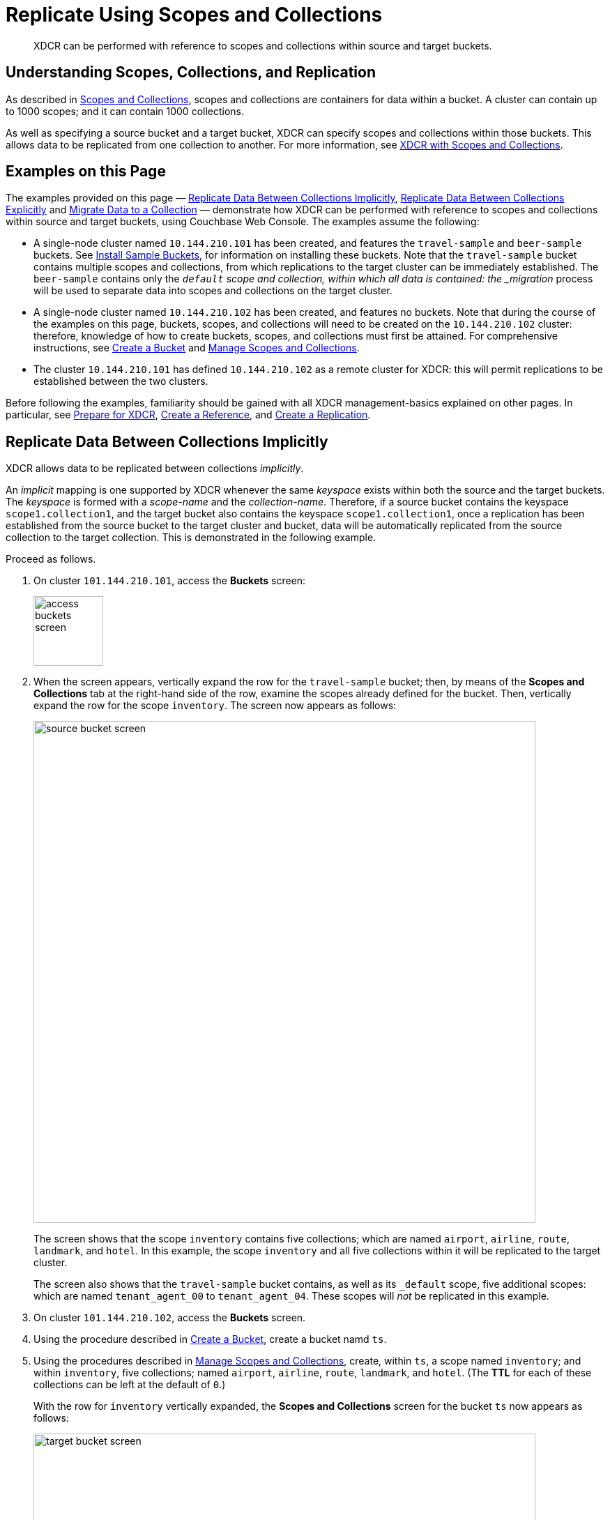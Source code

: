 = Replicate Using Scopes and Collections

[abstract]
XDCR can be performed with reference to scopes and collections within source and target buckets.

[#understanding-scopes-collections-and-replication]
== Understanding Scopes, Collections, and Replication

As described in xref:learn:data/scopes-and-collections.adoc[Scopes and Collections], scopes and collections are containers for data within a bucket.
A cluster can contain up to 1000 scopes; and it can contain 1000 collections.

As well as specifying a source bucket and a target bucket, XDCR can specify scopes and collections within those buckets.
This allows data to be replicated from one collection to another.
For more information, see xref:learn:clusters-and-availability/xdcr-overview.adoc#xdcr-with-scopes-and-collections[XDCR with Scopes and Collections].

[#examples-on-this-page]
== Examples on this Page

The examples provided on this page &#8212; xref:manage:manage-xdcr/replicate-using-scopes-andcollections.adoc#replicate-data-between-collections-implicitly[Replicate Data Between Collections Implicitly], xref:manage:manage-xdcr/replicate-using-scopes-and-collections.adoc#replicate-data-between-collections-explicitly[Replicate Data Between Collections Explicitly] and xref:manage:manage-xdcr/replicate-using-scopes-and-collections.adoc#migrate-data-to-a-collection[Migrate Data to a Collection]
&#8212; demonstrate how XDCR can be performed with reference to scopes and collections within source and target buckets, using Couchbase Web Console.
The examples assume the following:

* A single-node cluster named `10.144.210.101` has been created, and features the `travel-sample` and `beer-sample` buckets.
See xref:manage:manage-settings/install-sample-buckets.adoc[Install Sample Buckets], for information on installing these buckets.
Note that the `travel-sample` bucket contains multiple scopes and collections, from which replications to the target cluster can be immediately established.
The `beer-sample` contains only the `_default` scope and collection, within which all data is contained: the _migration_ process will be used to separate data into scopes and collections on the target cluster.

* A single-node cluster named `10.144.210.102` has been created, and features no buckets.
Note that during the course of the examples on this page, buckets, scopes, and collections will need to be created on the `10.144.210.102` cluster: therefore, knowledge of how to create buckets, scopes, and collections must first be attained.
For comprehensive instructions, see xref:manage:manage-buckets/create-bucket.adoc[Create a Bucket] and xref:manage:manage-scopes-and-collections/manage-scopes-and-collections.adoc[Manage Scopes and Collections].

* The cluster `10.144.210.101` has defined `10.144.210.102` as a remote cluster for XDCR: this will permit replications to be established between the two clusters.

Before following the examples, familiarity should be gained with all XDCR management-basics explained on other pages. In particular, see xref:manage:manage-xdcr/prepare-for-xdcr.adoc[Prepare for XDCR], xref:manage:manage-xdcr/create-xdcr-reference.adoc[Create a Reference], and xref:manage:manage-xdcr/create-xdcr-replication.adoc[Create a Replication].

[#replicate-data-between-collections-implicitly]
== Replicate Data Between Collections Implicitly

XDCR allows data to be replicated between collections _implicitly_.

An _implicit_ mapping is one supported by XDCR whenever the same _keyspace_ exists within both the source and the target buckets.
The _keyspace_ is formed with a _scope-name_ and the _collection-name_.
Therefore, if a source bucket contains the keyspace `scope1.collection1`, and the target bucket also contains the keyspace `scope1.collection1`, once a replication has been established from the source bucket to the target cluster and bucket, data will be automatically replicated from the source collection to the target collection.
This is demonstrated in the following example.

Proceed as follows.

. On cluster `101.144.210.101`, access the *Buckets* screen:
+
image::manage-xdcr/access-buckets-screen.png[,100,align=left]

. When the screen appears, vertically expand the row for the `travel-sample` bucket; then, by means of the *Scopes and Collections* tab at the right-hand side of the row, examine the scopes already defined for the bucket.
Then, vertically expand the row for the scope `inventory`.
The screen now appears as follows:
+
image::manage-xdcr/source-bucket-screen.png[,720,align=left]
+
The screen shows that the scope `inventory` contains five collections; which are named `airport`, `airline`, `route`, `landmark`, and `hotel`.
In this example, the scope `inventory` and all five collections within it will be replicated to the target cluster.
+
The screen also shows that the `travel-sample` bucket contains, as well as its `&#95;default` scope, five additional scopes: which are named `tenant_agent_00` to `tenant_agent_04`.
These scopes will _not_ be replicated in this example.

. On cluster `101.144.210.102`, access the *Buckets* screen.

. Using the procedure described in xref:manage:manage-buckets/create-bucket.adoc[Create a Bucket], create a bucket namd `ts`.

. Using the procedures described in xref:manage:manage-scopes-and-collections/manage-scopes-and-collections.adoc[Manage Scopes and Collections], create, within `ts`, a scope named `inventory`; and within `inventory`, five collections; named `airport`, `airline`, `route`, `landmark`, and `hotel`.
(The *TTL* for each of these collections can be left at the default of `0`.)
+
With the row for `inventory` vertically expanded, the *Scopes and Collections* screen for the bucket `ts` now appears as follows:
+
image::manage-xdcr/target-bucket-screen.png[,720,align=left]
+
This indicates that the scope and collections have been successfully created, and contain no data.
The keyspaces thus formed &#8212; _inventory.airline_, _inventory.airport_, etc &#8212; are identical to ones that already exist on the source cluster, `10.144.210.101`.
The `&#95;default` scope for `ts` is also displayed.
Note that the other scopes on the target cluster &#8212; named `tenant_agent_00` to `tenant_agent_03` &#8212; have _not_ been created here, and will not be used for replication in the current example.

. On cluster `101.144.210.101`, access the *XDCR Replications* screen.
+
image::manage-xdcr/access-xdcr-screen.png[,100,align=left]
+
Currently, this has a remote reference to cluster `101.144.210.102` defined; but no replications have yet been defined.

. Left-click on the *ADD REPLICATION* button, at the upper right, to begin the process of defining a replication.

. When the *XDCR Add Replication* screen is displayed, use the fields in the upper part of the screen to specify a replication from the bucket `travel-sample` to the bucket `ts`, on cluster `101.144.210.102`.
The fields now appear as follows;
+
image::manage-xdcr/xdcr-replicate-to-102.png[,640,align=left]

. Save the replication, by left-clicking on the *Save Replication* button.
+
image::manage-xdcr/saveReplicationButton.png[,140,align=Left]
+
The replication is now started.

. Examine the *XDCR Replications* screen.
+
image::manage-xdcr/outgoingReplicationImplicit.png[,680,align=Left]
+
This confirms that replication is underway.

. On cluster `10.144.210.102`, access the *Buckets* screen; and access the *Scopes and Collections* screen for the bucket `ts`.
By successively left-clicking, open the row for `ts`, for the scope `inventory`; and then left-click on the *Documents* tab for any of the five collections previously created &#8212; for example, `airline`.
The *Documents* screen appears as follows:
+
image::manage-xdcr/targetCollectionAfterImplicit.png[,680,align=Left]
+
The presence of these documents verifies that replication has occurred from `travel-sample` on the source, to `ts` on the target; with replication occurring according to the implicit mappings discovered by XDCR.
Note that those scopes within `travel-sample` that did _not_ have an implicit mapping created have not been replicated.

[#replicate-data-between-collections-explicitly]
== Replicate Data Between Collections Explicitly

An _explicit_ mapping between collections is one established by an administrator, so as to allow replication to occur between different keyspaces.
This is demonstrated in the following example; which assumes, as its starting point, that the previous example, xref:manage:manage-xdcr/replicate-using-scopes-and-collections.adoc#replicate-data-between-collections-implicitly[Replicate Data Between Collections Implicitly], has been completed, and the resulting state has not been modified.

Proceed as follows:

. On cluster `10.144.210.102`, access the *Scopes & Collections* screen for the bucket `ts`.
Left-click on the *Add Collection* tab, at the left-hand side of the row for the `inventory` scope:
+
image:manage-xdcr/add-collection-tab.png[,120,align=left]
+
When the *Add Collection* dialog appears, specify the name `MyAirport`, and leave TTL at `0`:
+
image:manage-xdcr/add-collection-dialog.png[,240,align=left]
+
Left-click on the *Save* button.
The *Scopes & Collections* screen now confirms that the collection `MyAirport` has been added to the scope `inventory`:
+
image:manage-xdcr/scope-with-new-collection.png[,720,align=left]

. On cluster `10.144.210.101`, access the *XDCR Replications* screen.
Currently, a remote reference to `10.144.210.102` is defined; and a single replication exists.

. Delete the existing replication: this is because we now intend to create another replication to the same bucket, `ts`; and XDCR only permits one replication to be defined, for a given target-bucket.
+
Vertically expand the row for the existing replication, by left-clicking.
Then, left-click on the *Delete* button, and confirm deletion of the replication:
+
image:manage-xdcr/confirm-deletion-of-replication.png[,220,align=left]

. Left-click on the *ADD REPLICATION* button, at the upper right of the screen, to begin creating a new replication.
When the *XDCR Add Replication* screen is displayed, in the *Replicate From Bucket* field, specify `travel-sample`; in the *Remote Bucket* field, specify `ts`; and in the *Remote Cluster* field, specify `10.144.210.102`.

. Left-click on the *Specify Scopes, Collections, and Mappings* toggle:
+
image::manage-xdcr/xdcr-collections-mapping-toggle.png[,260,align=left]
+
This expands the panel, as follows:
+
image::manage-xdcr/xdcr-collections-mapping-panel.png[,720,align=left]
+
The principal element is a list of scopes that are defined within the specified source bucket, `ts`.
Note that a *filter scopes* field is provided; which permits strings to be entered, such that only those scopes whose names include matches to the strings are displayed in the list.
+
Note the information that is displayed immediately above the list.
This relates to the presentation of scope-names, in the list's *scope* column.
Each scope-name is preceded by a checked checkbox; and is succeeded by the *>* symbol, after which is displayed a remote scope-name &#8212; which is by default assumed to be the name of the scope on the target system, to which replication will occur.
If this assumption is correct, the assumed name need not be modified.
However, if a remote scope to which replication is to occur has a different name from the one represented by default in the list, the remote-scope name must be changed: by left-clicking directly on the scope name, and editing as appropriate.
(Note that this requirement will also apply to the specification of collection-names, demonstrated in the next step of this procedure.)
+
In the list currently presented, five scopes appear: which are the `inventory` scope, and the scopes `tenant_agent_00` to `tenant_agent_03`.

. Left-click on the list-row for `inventory`.
The row expands, and appears as follows:
+
image::manage-xdcr/xdcr-scope-row-expansion.png[,720,align=left]
+
The expanded row displays a field whereby collections in the scope can be filtered, based on a string-match.
It also features a *check all* checkbox, which allows all collections to be checked and thereby included in the intended replication; and an *include future collections* checkbox, which, if checked, ensures that collections added to the scope in future will automatically themselves be included in the replication.

. Uncheck all collection checkboxes except the checkbox for `airline`.

. Access the remote-collection-name field for `airline`; and change the name of the remote collection from `airline` to `MyAirline`.

. Uncheck the checkboxes for the scopes `tenant_agent_00` to `tenant_agent_03`.
The rows for `ts` scopes now appear as follows:
+
image::manage-xdcr/xdcr-modified-remote-scope-name.png[,720,align=left]

. Observe the *Mapping Rules* panel, at the upper right of the screen:
+
image:manage-xdcr/mapping-rules.png[,220,align=left]
+
These rules are for informational purposes only: they are generated by the UI in conformance with the interactive selections that you make; and are used by the underlying processes that establish explicit mappings and due replications.
Note that you will make use of these rules, in JSON format, when establishing explicit mappings by means of the CLI or REST API.
+
Each rule appears terminated in a `null`; except the rule that affirms replication from `inventory.airport` to `inventory.MyAirport`.
Rules terminated in a `null` are said to _deny_ replication from the stated source.
Therefore, the rules confirm that replication will occur only between `inventory.airport` and `inventory.MyAirport`.

. Save the replication, by left-clicking on the *Save Replication* button, in the lower part of the screen.
The *XDCR Replications* screen is now displayed, with the *Outgoing Replications* panel indicating that replication is occurring as required between `10.144.210.101` and `10.144.210.102`.

. On cluster `10.144.210.102`, access the *Scopes & Collections* screen for the bucket `ts`.
Left-click on the *Documents* tab, at the right-hand side of the row for the `MyAirport` collection, within the `inventory` scope.
The *Documents* screen is displayed, as follows:
+
image:manage-xdcr/documents-after-explicit.png[,720,align=left]
+
The displayed contents confirm that the explicit-mapping-based replication was successfully created, and is ongoing.

[#migrate-data-to-a-collection]
== Migrate Data to a Collection

By specifying a scope and collection within a target bucket, XDCR can be used to replicate data selectively from the `&#95;default` collection within one bucket to the purpose-created collection within another.
Once such migration is complete, all future replications between collections should be performed with _implicit_ or _explicit_ mapping, as described in the corresponding examples, below.

Before migrating data in a production context, note the following:

* Each established migration rule is CPU-intensive, and may lower XDCR replication performance.
The more migration rules are added, the slower each migration replication will be.
Therefore, the total number of simultaneous migration-rule-based replications per source cluster should be no greater than 2.

* Correspondingly, if migration is to be performed with many rules; the replications should be performed 2 at a time.
On conclusion of those replications, applications intended to use the migrated data should be appropriately switched over.
Then, the next two migration rules should be configured, and the process repeated.
Continue in this way until the overall migration is complete.

Migration can now be exemplified as follows:

. Access the *XDCR Replications* screen of cluster `101.144.210.101`.
Currently, a remote reference to `10.144.210.102` is defined; but no replications have yet been defined.

. Create a replication from `101.144.210.101` to `101.144.210.102`.
Left-click on the *ADD REPLICATION* button, at the upper right of the screen.
The *XDCR Add Replication* screen is now displayed:
+
image::manage-xdcr/xdcr-add-replication-screen.png[,720,align=left]

. Using the three upper fields &#8212; *Replicate From Bucket*, *Remote Cluster*, and *Remote Bucket* &#8212; define a replication from `travel-sample` on `101` to the bucket `ts` on `102`:
+
image::manage-xdcr/xdcr-basic-replication-definition-to-102.png[,560,align=left]
+
Note the confirmatory notification that appears underneath the replication-definition.
As this indicates, if a replication is defined to include any destination-entity &#8212; bucket, scope, or collection &#8212; that does not exist, the entity will be ignored, and no attempt will be made to replicate data to it.
However, if other specified entities are valid, replication to them will proceed.

. To migrate data, switch on the *Migrate collections* toggle, in the middle of the screen:
+
image::manage-xdcr/xdcr-migrate-collections-toggle.png[,520,align=left]
+
Three new fields thus appear, which allow migration to be defined.
*Replication Filter for Source* allows a _regular expression_ to be specified, whereby only a subset of documents within `travel-sample` are replicated.
*Replicate to Collection* allows specification of a collection on the target cluster: the collection must be preceded by the name of the scope that contains it, with scope-name and collection-name comma-separated.
The *Save Mapping* button allows the migration-definition to be saved.

. Specify that _airline_ documents from `travel-sample` be replicated to the collection `airlineScope.airlineCollection`.
Use the regular expression `REGEXP_CONTAINS(META().id, "^airline")`.
The fields now appear as follows:
+
image::manage-xdcr/xdcr-migrate-collections-definition.png[,520,align=left]
+
Left-click on the *Save Mapping* button, to save the mapping:
+
image::manage-xdcr/xdcr-save-mapping-button.png[,150,align=left]
+
Note that the saved rule now appears in the *Mapping Rules* column, at the upper right of the screen:
+
image::manage-xdcr/mapping-rules-migration-definition.png[,200,align=left]

. Save the replication, by left-clicking on the *Save Replication* button, at the bottom of the screen:
+
image::manage-xdcr/saveReplicationButton.png[,140,align=Left]
+
The *XDCR Replications* screen now returns, with the *Outgoing Replications* panel appearing as follows:
+
image::manage-xdcr/xdcr-outgoing-replication-migration.png[,680,align=left]
+
As this indicates, the defined replication is now proceeding from `travel-sample` on the source cluster, to `ts` on the remote.

. On cluster `10.144.210.102`, access the *Buckets* screen, and left-click on the *Documents* tab for the collection `airlineCollection`, within the bucket `ts`.
+
image::manage-xdcr/xdcr-access-usAirlineCollection.png[,680,align=left]
+
The documents within the collection are now displayed:
+
image::manage-xdcr/xdcr-target-collection-filled.png[,680,align=left]
+
This indicates that the `airline` documents from `travel-sample` have been successfully filtered and replicated to the `airlineCollection` collection, within the remote bucket `ts`.


[#next-steps-after-replicate-between-scopes-and-collections]
== Next Steps

An XDCR replication can be _filtered_, by means of _regular expressions_; so that only selected documents are replicated from the source to the target cluster.
See xref:manage:manage-xdcr/filter-xdcr-replication.adoc[Filter a Replication].
